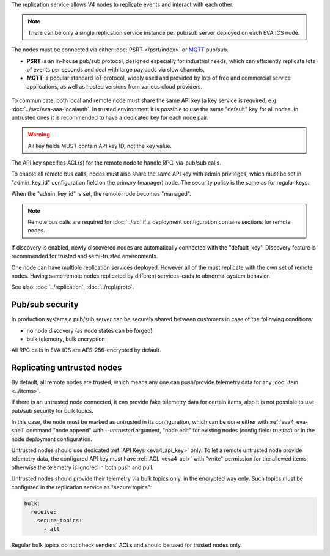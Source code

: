The replication service allows V4 nodes to replicate events and interact with
each other.

.. note::

    There can be only a single replication service instance per pub/sub server
    deployed on each EVA ICS node.

The nodes must be connected via either :doc:`PSRT </psrt/index>` or `MQTT
<https://mqtt.org>`_ pub/sub.

* **PSRT** is an in-house pub/sub protocol, designed especially for industrial
  needs, which can efficiently replicate lots of events per seconds and deal
  with large payloads via slow channels.

* **MQTT** is popular standard IoT protocol, widely used and provided by lots
  of free and commercial service applications, as well as hosted versions from
  various cloud providers.

.. figure:: ../schemas/repl.png
    :scale: 80%
    :alt: v4 replication

To communicate, both local and remote node must share the same API key (a key
service is required, e.g. :doc:`../svc/eva-aaa-localauth`. In trusted
environment it is possible to use the same "default" key for all nodes. In
untrusted ones it is recommended to have a dedicated key for each node pair.

.. warning::

    All key fields MUST contain API key ID, not the key value.

The API key specifies ACL(s) for the remote node to handle RPC-via-pub/sub
calls.

To enable all remote bus calls, nodes must also share the same API key with
admin privileges, which must be set in "admin_key_id" configuration field on
the primary (manager) node. The security policy is the same as for regular
keys.

When the "admin_key_id" is set, the remote node becomes "managed".

.. note::

    Remote bus calls are required for :doc:`../iac` if a deployment
    configuration contains sections for remote nodes.

If discovery is enabled, newly discovered nodes are automatically connected
with the "default_key". Discovery feature is recommended for trusted and
semi-trusted environments.

One node can have multiple replication services deployed. However all of the
must replicate with the own set of remote nodes. Having same remote nodes
replicated by different services leads to abnormal system behavior.

See also: :doc:`../replication`, :doc:`../repl/proto`.

Pub/sub security
================

In production systems a pub/sub server can be securely shared between customers
in case of the following conditions:

* no node discovery (as node states can be forged)
* bulk telemetry, bulk encryption

All RPC calls in EVA ICS are AES-256-encrypted by default.

.. _eva4_repl_untrusted:

Replicating untrusted nodes
===========================

By default, all remote nodes are trusted, which means any one can push/provide
telemetry data for any :doc:`item <../items>`.

If there is an untrusted node connected, it can provide fake telemetry data for
certain items, also it is not possible to use pub/sub security for bulk topics.

In this case, the node must be marked as untrusted in its configuration, which
can be done either with :ref:`eva4_eva-shell` command "node append" with
*\--untrusted* argument, "node edit" for existing nodes (config field:
*trusted*) or in the node deployment configuration.

Untrusted nodes should use dedicated :ref:`API Keys <eva4_api_key>` only. To
let a remote untrusted node provide telemetry data, the configured API key must
have :ref:`ACL <eva4_acl>` with "write" permission for the allowed items,
otherwise the telemetry is ignored in both push and pull.

Untrusted nodes should provide their telemetry via bulk topics only, in
the encrypted way only. Such topics must be configured in the replication
service as "secure topics":

.. code:: yaml

    bulk:
      receive:
        secure_topics:
          - all

Regular bulk topics do not check senders' ACLs and should be used for trusted
nodes only.
